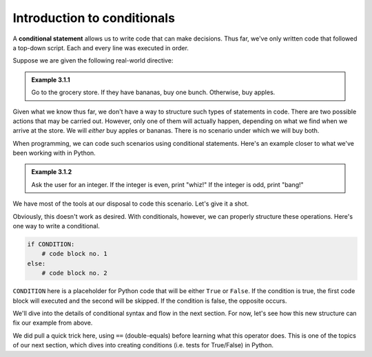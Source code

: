 Introduction to conditionals
::::::::::::::::::::::::::::

A **conditional statement** allows us to write code that can make decisions. Thus far, we've only written code that followed a top-down script. Each and every line was executed in order.

Suppose we are given the following real-world directive:

.. admonition:: Example 3.1.1

    Go to the grocery store. If they have bananas, buy one bunch. Otherwise, buy apples.

Given what we know thus far, we don't have a way to structure such types of statements in code. There are two possible actions that may be carried out. However, only one of them will actually happen, depending on what we find when we arrive at the store. We will *either* buy apples or bananas. There is no scenario under which we will buy both.

When programming, we can code such scenarios using conditional statements. Here's an example closer to what we've been working with in Python.

.. admonition:: Example 3.1.2

    Ask the user for an integer. If the integer is even, print "whiz!" If the integer is odd, print "bang!"

We have most of the tools at our disposal to code this scenario. Let's give it a shot.

.. activecode:: ch_03_1

    # prompt the user for a number and convert the string to an int
    user_submission = input("Enter an integer: ")
    user_submission = int(user_submission)

    # we don't know how to print only one of these, so...print both?
    print("whiz!")
    print("bang!")


Obviously, this doesn't work as desired. With conditionals, however, we can properly structure these operations. Here's one way to write a conditional.

.. sourcecode:: python

    if CONDITION:
        # code block no. 1
    else:
        # code block no. 2

``CONDITION`` here is a placeholder for Python code that will be either ``True`` or ``False``. If the condition is true, the first code block will executed and the second will be skipped. If the condition is false, the opposite occurs.

We'll dive into the details of conditional syntax and flow in the next section. For now, let's see how this new structure can fix our example from above.

.. activecode:: ch_03_2

    # prompt the user for a number and convert the string to an int
    user_submission = input("Enter an integer: ")
    user_submission = int(user_submission)

    if user_submission % 2 == 0:    # user_submission is even
        print("whiz!")
    else:                           # user_submission is odd
        print("bang!")


We did pull a quick trick here, using ``==`` (double-equals) before learning what this operator does. This is one of the topics of our next section, which dives into creating conditions (i.e. tests for True/False) in Python.
